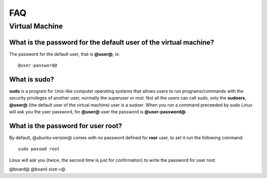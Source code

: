 FAQ
^^^

Virtual Machine
===============

What is the password for the default user of the virtual machine?
-----------------------------------------------------------------

The password for the default user, that is **@user@**, is:

::

  @user-password@

What is **sudo**?
-----------------

**sudo** is a program for Unix-like computer operating systems that allows users to run programs/commands
with the security privileges of another user, normally the superuser or root. Not all the users can call
sudo, only the **sudoers**, **@user@** (the default user of the virtual machine) user is a sudoer.
When you run a command preceeded by sudo Linux will ask you the user password, for **@user@** user the
password is **@user-password@**.

What is the password for user root?
-----------------------------------

By default, @ubuntu-version@ comes with no password defined for **roor** user, to set it run the following
command:

::

  sudo passwd root

Linux will ask you (twice, the second time is just for confirmation) to write the password for user root.

@board@
@board-size:=@
